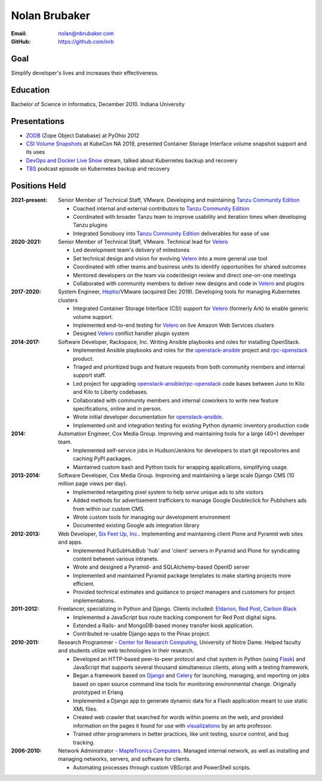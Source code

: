 Nolan Brubaker
--------------

:Email: nolan@nbrubaker.com
:GitHub: https://github.com/nrb

Goal
====
Simplify developer's lives and increases their effectiveness.

Education
=========
Bachelor of Science in Informatics, December 2010. Indiana University

Presentations
=============

* `ZODB`_ (Zope Object Database) at PyOhio 2012
* `CSI Volume Snapshots`_ at KubeCon NA 2019, presented Container Storage Interface volume snapshot support and its uses
* `DevOps and Docker Live Show`_ stream, talked about Kubernetes backup and recovery
* `TBS`_ podcast episode on Kubernetes backup and recovery

Positions Held
==============

:2021-present: Senior Member of Technical Staff, VMware. Developing and maintaining `Tanzu Community Edition`_

    * Coached internal and external contributors to `Tanzu Community Edition`_
    * Coordinated with broader Tanzu team to improve usability and iteration times when developing Tanzu plugins
    * Integrated Sonobuoy into `Tanzu Community Edition`_ deliverables for ease of use

:2020-2021: Senior Member of Technical Staff, VMware. Technical lead for `Velero`_

    * Led development team's delivery of milestones
    * Set technical design and vision for evolving `Velero`_ into a more general use tool
    * Coordinated with other teams and business units to identify opportunities for shared outcomes
    * Mentored developers on the team via code/design review and direct one-on-one meetings
    * Collaborated with community members to deliver new designs and code in `Velero`_ and plugins

:2017-2020: System Engineer, `Heptio`_/VMware (acquired Dec 2019). Developing tools for managing Kubernetes clusters

    * Integrated Container Storage Interface (CSI) support for `Velero`_ (formerly Ark) to enable generic volume support.
    * Implemented end-to-end testing for `Velero`_ on live Amazon Web Services clusters
    * Designed `Velero`_ conflict handler plugin system

:2014-2017: Software Developer, Rackspace, Inc. Writing Ansible playbooks and roles for installing OpenStack.

    * Implemented Ansible playbooks and roles for the `openstack-ansible`_ project and `rpc-openstack`_ product.
    * Triaged and prioritized bugs and feature requests from both community members and internal support staff.
    * Led project for upgrading `openstack-ansible`_/`rpc-openstack`_ code bases between Juno to Kilo and Kilo to Liberty codebases.
    * Collaborated with community members and internal coworkers to write new feature specifications, online and in person.
    * Wrote initial developer documentation for `openstack-ansible`_.
    * Implemented unit and integration testing for existing Python dynamic inventory production code

:2014: Automation Engineer, Cox Media Group. Improving and maintaining tools for a large (40+) developer team.

    * Implemented self-service jobs in Hudson/Jenkins for developers to start git repositories and caching PyPI packages.
    * Maintained custom bash and Python tools for wrapping applications, simplifying usage.

:2013-2014: Software Developer, Cox Media Group. Improving and maintaining a large scale Django CMS (10 million page views per day).

    * Implemented retargeting pixel system to help serve unique ads to site visitors
    * Added methods for advertisement traffickers to manage Google Doubleclick for Publishers ads from within our custom CMS.
    * Wrote custom tools for managing our development environment
    * Documented existing Google ads integration library

:2012-2013: Web Developer, `Six Feet Up, Inc.`_. Implementing and maintaining client Plone and Pyramid web sites and apps.
 
   * Implemented PubSubHubBub 'hub' and 'client' servers in Pyramid and Plone for syndicating content between various intranets.
   * Wrote and designed a Pyramid- and SQLAlchemy-based OpenID server
   * Implemented and maintained Pyramid package templates to make starting projects more efficient.
   * Provided technical estimates and guidance to project managers and customers for project implementations.

:2011-2012: Freelancer, specializing in Python and Django.  Clients included: Eldarion_, `Red Post`_, `Carbon Black`_

   * Implemented a JavaScript bus route tracking component for Red Post digital signs.
   * Extended a Rails- and MongoDB-based money transfer kiosk application.
   * Contributed re-usable Django apps to the Pinax project.
  
:2010-2011: Research Programmer - `Center for Research Computing`_, University of Notre Dame. Helped faculty and students utilize web technologies in their research.

   * Developed an HTTP-based peer-to-peer protocol and chat system in Python (using Flask_) and JavaScript that supports several thousand simultaneous clients, along with a testing framework.
   * Began a framework based on Django_ and Celery_ for launching, managing, and reporting on jobs based on open source command line tools for monitoring environmental change. Originally prototyped in Erlang
   * Implemented a Django app to generate dynamic data for a Flash application meant to use static XML files.
   * Created web crawler that searched for words within poems on the web, and provided information on the pages it found for use with visualizations_ by an arts professor.
   * Trained other programmers in better practices, like unit testing, source control, and bug tracking.


:2006-2010: Network Administrator - `MapleTronics Computers`_.  Managed internal network, as well as installing and managing networks, servers, and software for clients.

  * Automating processes through custom VBScript and PowerShell scripts.

.. _`Six Feet Up, Inc.`: http://www.sixfeetup.com
.. _`Center for Research Computing`: http://crc.nd.edu
.. _`MapleTronics Computers`: http://www.mapletronics.com
.. _Eldarion: http://eldarion.com
.. _`Red Post`: http://www.redpost.com
.. _`Carbon Black`: http://www.carbonblack.com/
.. _visualizations: http://www.youtube.com/watch?v=WQxkCQndoZc
.. _Flask: http://flask.pocoo.org
.. _Django: http://djangoproject.com
.. _Celery: http://www.celeryproject.org
.. _openstack-ansible: https://github.com/openstack/openstack-ansible
.. _rpc-openstack: https://github.com/rcbops/rpc-openstack
.. _Heptio: https://www.heptio.com
.. _Velero: https://github.com/vmware-tanzu/velero
.. _`ZODB`: https://www.youtube.com/watch?v=vnZ6dj_1c14
.. _`CSI Volume Snapshots`: https://www.youtube.com/watch?v=CbA40krYZf0&t=2s
.. _`DevOps and Docker Live Show`: https://www.youtube.com/watch?v=pRgap975b5E
.. _`TBS`: https://www.youtube.com/watch?v=eV_2QoMRqGw
.. _`Tanzu Community Edition`: https://tanzucommunityedition.io/